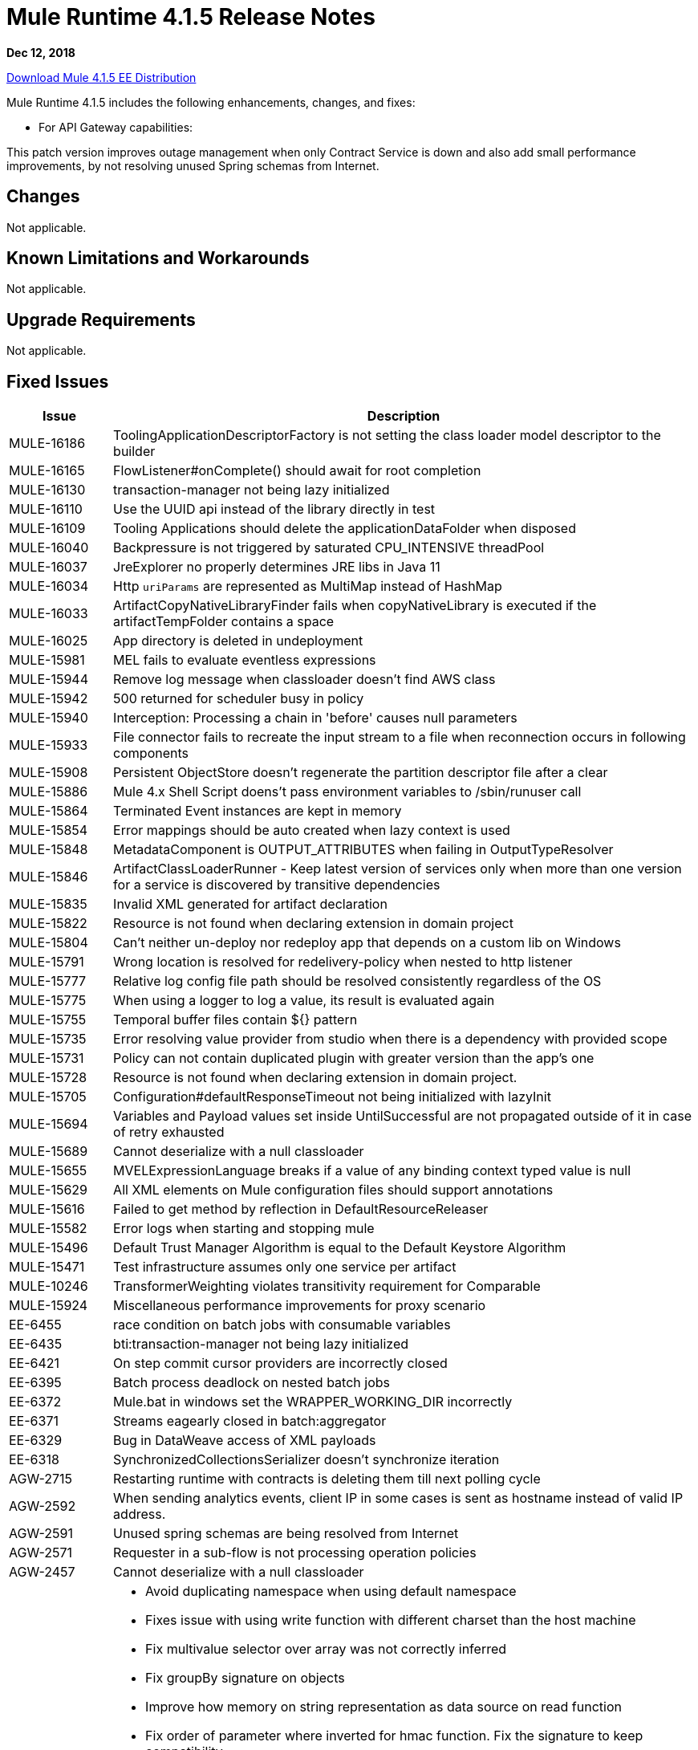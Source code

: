 // Product_Name Version number/date Release Notes
= Mule Runtime 4.1.5 Release Notes
:keywords: mule, 4.1.5, runtime, release notes

*Dec 12, 2018*

// // <All sections are required. If there is nothing to say, then the body text in the section should read, “Not applicable.”
link:http://s3.amazonaws.com/new-mule-artifacts/mule-ee-distribution-standalone-4.1.5.zip[Download Mule 4.1.5 EE Distribution]
// <This section lists all the major new features available with this latest version. Do not provide links to documentation and do not use images, which make reusing the release note content more difficult.>
////
== New Features and Enhancements

* <TO_COMPLETE>
////

Mule Runtime 4.1.5 includes the following enhancements, changes, and fixes:

* For API Gateway capabilities:

This patch version improves outage management when only Contract Service is down and also add small performance improvements, by not resolving unused Spring schemas from Internet.

== Changes

Not applicable.

== Known Limitations and Workarounds

Not applicable.

== Upgrade Requirements

Not applicable.

== Fixed Issues

[%header,cols="15a,85a"]
|===
|Issue |Description
// Fixed Issues
| MULE-16186 | ToolingApplicationDescriptorFactory is not setting the class loader model descriptor to the builder
| MULE-16165 | FlowListener#onComplete() should await for root completion
| MULE-16130 | transaction-manager not being lazy initialized
| MULE-16110 | Use the UUID api instead of the library directly in test
| MULE-16109 | Tooling Applications should delete the applicationDataFolder when disposed
| MULE-16040 | Backpressure is not triggered by saturated CPU_INTENSIVE threadPool
| MULE-16037 | JreExplorer no properly determines JRE libs in Java 11
| MULE-16034 | Http `uriParams` are represented as MultiMap instead of HashMap
| MULE-16033 | ArtifactCopyNativeLibraryFinder fails when copyNativeLibrary is executed if the artifactTempFolder contains a space
| MULE-16025 | App directory is deleted in undeployment
| MULE-15981 | MEL fails to evaluate eventless expressions
| MULE-15944 | Remove log message when classloader doesn't find AWS class
| MULE-15942 | 500 returned for scheduler busy in policy
| MULE-15940 | Interception: Processing a chain in 'before' causes null parameters
| MULE-15933 | File connector fails to recreate the input stream to a file when reconnection occurs in following components
| MULE-15908 | Persistent ObjectStore doesn't regenerate the partition descriptor file after a clear
| MULE-15886 | Mule 4.x Shell Script doens't pass environment variables to /sbin/runuser call
| MULE-15864 | Terminated Event instances are kept in memory
| MULE-15854 | Error mappings should be auto created when lazy context is used
| MULE-15848 | MetadataComponent is OUTPUT_ATTRIBUTES when failing in OutputTypeResolver
| MULE-15846 | ArtifactClassLoaderRunner - Keep latest version of services only when more than one version for a service is discovered by transitive dependencies
| MULE-15835 | Invalid XML generated for artifact declaration
| MULE-15822 | Resource is not found when declaring extension in domain project
| MULE-15804 | Can't neither un-deploy nor redeploy app that depends on a custom lib on Windows
| MULE-15791 | Wrong location is resolved for redelivery-policy when nested to http listener
| MULE-15777 | Relative log config file path should be resolved consistently regardless of the OS
| MULE-15775 | When using a logger to log a value, its result is evaluated again
| MULE-15755 | Temporal buffer files contain ${} pattern
| MULE-15735 | Error resolving value provider from studio when there is a dependency with provided scope
| MULE-15731 | Policy can not contain duplicated plugin with greater version than the app's one
| MULE-15728 | Resource is not found when declaring extension in domain project.
| MULE-15705 | Configuration#defaultResponseTimeout not being initialized with lazyInit
| MULE-15694 | Variables and Payload values set inside UntilSuccessful are not propagated outside of it in case of retry exhausted
| MULE-15689 | Cannot deserialize with a null classloader
| MULE-15655 | MVELExpressionLanguage breaks if a value of any binding context typed value is null
| MULE-15629 | All XML elements on Mule configuration files should support annotations
| MULE-15616 | Failed to get method by reflection in DefaultResourceReleaser
| MULE-15582 | Error logs when starting and stopping mule
| MULE-15496 | Default Trust Manager Algorithm is equal to the Default Keystore Algorithm
| MULE-15471 | Test infrastructure assumes only one service per artifact
| MULE-10246 | TransformerWeighting violates transitivity requirement for Comparable
| MULE-15924 | Miscellaneous performance improvements for proxy scenario
| EE-6455 | race condition on batch jobs with consumable variables
| EE-6435 | bti:transaction-manager not being lazy initialized
| EE-6421 | On step commit cursor providers are incorrectly closed
| EE-6395 | Batch process deadlock on nested batch jobs
| EE-6372 | Mule.bat in windows set the WRAPPER_WORKING_DIR incorrectly
| EE-6371 | Streams eagearly closed in batch:aggregator
| EE-6329 | Bug in DataWeave access of XML payloads
| EE-6318 | SynchronizedCollectionsSerializer doesn't synchronize iteration
| AGW-2715 | Restarting runtime with contracts is deleting them till next polling cycle
| AGW-2592 | When sending analytics events, client IP in some cases is sent as hostname instead of valid IP address.
| AGW-2591 | Unused spring schemas are being resolved from Internet
| AGW-2571 | Requester in a sub-flow is not processing operation policies
| AGW-2457 | Cannot deserialize with a null classloader
//
// -----
// -DataWeave
// -----
| DataWeave a|

* Avoid duplicating namespace when using default namespace
* Fixes issue with using write function with different charset than the host machine
* Fix multivalue selector over array was not correctly inferred
* Fix groupBy signature on objects
* Improve how memory on string representation as data source on read function
* Fix order of parameter where inverted for hmac function. Fix the signature to keep compatibility
* NullPointerException reading Excel file
* Make flatten stream friendly
* Allow java module loader to invoke empty constructors
* Exception while trying to write value as XML
* AST nodes should retain info about being bracket or dot selectors
* Fix importing mapping scripts should add implicit inputs
//
// -------------------------------
// - Enhancement Request Issues
// -------------------------------
| MULE-16038 | Allow `MavenTestUtils` to pass system properties to a maven build
| MULE-15764 | Enhance RequestMatcherRegistry
| MULE-15760 | Allow SDK sources to implement Initialisable and Disposable
| MULE-15741 | Cache results of frequently calculated values
| MULE-15701 | Add a timestamp to the flowstacks containing its creation date
| MULE-15575 | ArtifactDeclaration has no type information for simple parameter values
|===

== Compatibility Testing Notes

Mule was tested on the following software:

[%header,cols="15a,85a"]
|===
|Software |Version
| JDK | JDK 1.8.0 (Recommended JDK 1.8.0_151/52)
| OS | MacOS 10.11.x, HP-UX 11i V3, AIX 7.2, Windows 2016 Server, Windows 10, Solaris 11.3, RHEL 7, Ubuntu Server 16.04
| Application Servers | Tomcat 7, Tomcat 8, Weblogic 12c, Wildfly 8, Wildfly 9, Websphere 8, Jetty 8, Jetty 9
| Databases | Oracle 11g, Oracle 12c, MySQL 5.5+, DB2 10, PostgreSQL 9, Derby 10, Microsoft SQL Server 2014
|===

The unified Mule Runtime 4.1.5 and API Gateway is compatible with APIkit 1.1.8.

This version of Mule runtime is bundled with the Runtime Manager Agent plugin version 2.1.9.
